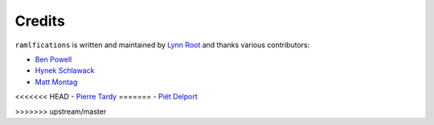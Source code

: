 Credits
-------

``ramlfications`` is written and maintained by `Lynn Root`_ and thanks various
contributors:

- `Ben Powell <https://github.com/bpowell65536>`_
- `Hynek Schlawack <https://github.com/hynek>`_
- `Matt Montag <https://github.com/mmontag>`_
<<<<<<< HEAD
- `Pierre Tardy  <https://github.com/tardyp>`_
=======
- `Piët Delport <https://github.com/pjdelport>`_

>>>>>>> upstream/master

.. _`Lynn Root`: https://github.com/econchick

